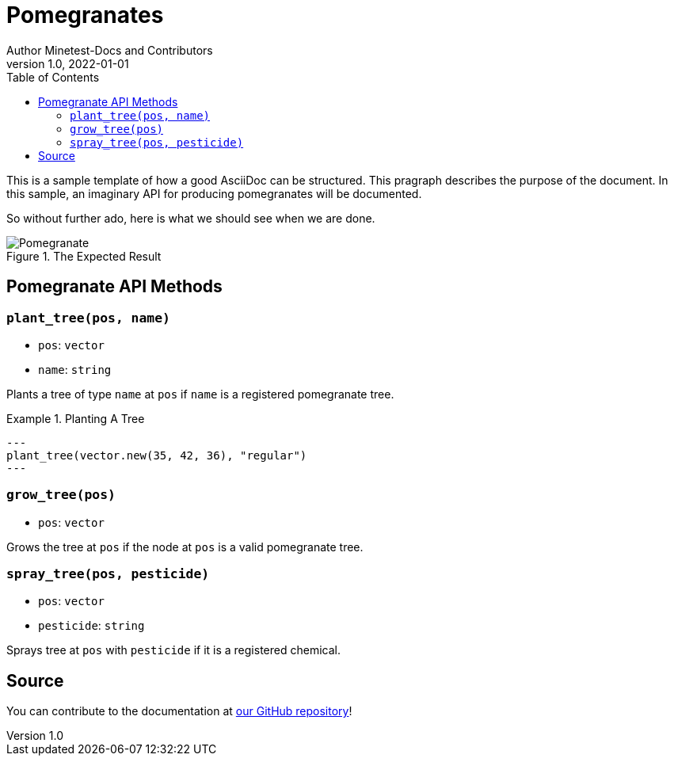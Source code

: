 = Pomegranates
Author Minetest-Docs and Contributors 
v1.0, 2022-01-01
:description: A sample template for using AsciiDoc.
:keywords: sample
// TODO: figure out why there is no table of contents!
:toc:

// Using an image directory is a good idea, for relative paths!
:imagesdir: ../assets

// URL references:
:url-source: https://github.com/minetest/minetest_docs

This is a sample template of how a good AsciiDoc can be structured.
This pragraph describes the purpose of the document.
In this sample, an imaginary API
for producing pomegranates will be documented.

So without further ado, here is what we should see when we are done.

[#img-pomegranate]
.The Expected Result
image::pomegranate.png[Pomegranate]

== Pomegranate API Methods

=== `plant_tree(pos, name)`
* `pos`: `vector`
* `name`: `string`

Plants a tree of type `name` at `pos` if `name` is a registered pomegranate tree.

.Planting A Tree
====
[source, lua]
---
plant_tree(vector.new(35, 42, 36), "regular")
---
====

=== `grow_tree(pos)`
* `pos`: `vector`

Grows the tree at `pos` if the node at `pos` is a valid pomegranate tree.

=== `spray_tree(pos, pesticide)`
* `pos`: `vector`
* `pesticide`: `string`

Sprays tree at `pos` with `pesticide` if it is a registered chemical.

== Source
You can contribute to the documentation at {url-source}[our GitHub repository]!
